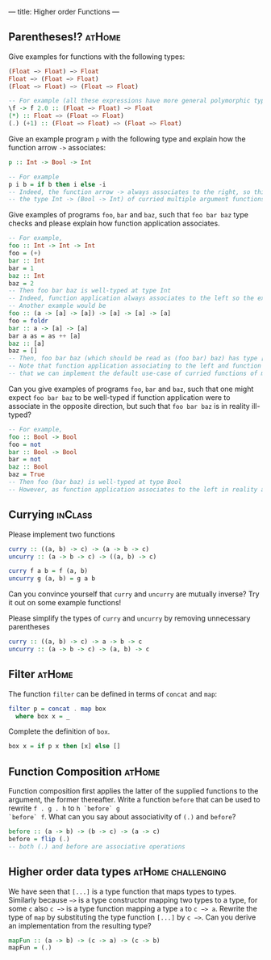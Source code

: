 ---
title: Higher order Functions
---

** Parentheses!? :atHome:
Give examples for functions with the following types:

#+BEGIN_SRC haskell
(Float −> Float) −> Float
Float −> (Float −> Float)
(Float −> Float) −> (Float −> Float)
#+END_SRC

#+BEGIN_SRC haskell  :solution
-- For example (all these expressions have more general polymorphic types, but, in particular, type check at the requested types)
\f -> f 2.0 :: (Float −> Float) −> Float 
(*) :: Float −> (Float −> Float)
(.) (+1) :: (Float −> Float) −> (Float −> Float) 
#+END_SRC

Give an example program ~p~ with the following type and explain how the function arrow ~->~ associates:
#+BEGIN_SRC haskell
p :: Int -> Bool -> Int
#+END_SRC
#+BEGIN_SRC haskell  :solution
-- For example
p i b = if b then i else -i
-- Indeed, the function arrow -> always associates to the right, so this type should be read as 
-- the type Int -> (Bool -> Int) of curried multiple argument functions, rather than the type (Int -> Bool) -> Int of higher order functions
#+END_SRC

Give examples of programs ~foo~, ~bar~ and ~baz~, such that ~foo bar baz~ type checks and please explain how function application associates.
#+BEGIN_SRC haskell  :solution
-- For example,
foo :: Int -> Int -> Int
foo = (+)
bar :: Int 
bar = 1
baz :: Int
baz = 2
-- Then foo bar baz is well-typed at type Int 
-- Indeed, function application always associates to the left so the expression should be read as (foo bar) baz
-- Another example would be 
foo :: (a -> [a] -> [a]) -> [a] -> [a] -> [a]
foo = foldr 
bar :: a -> [a] -> [a]
bar a as = as ++ [a] 
baz :: [a] 
baz = []
-- Then, foo bar baz (which should be read as (foo bar) baz) has type [a]
-- Note that function application associating to the left and function arrows associating to the right are nice behaviour because it means 
-- that we can implement the default use-case of curried functions of multiple arguments and partial application of such functions without writing many parentheses in either the type or the program.
#+END_SRC
Can you give examples of programs ~foo~, ~bar~ and ~baz~, such that one might expect ~foo bar baz~ to be well-typed if function application were to associate in the opposite direction, but such 
that ~foo bar baz~ is in reality ill-typed?
#+BEGIN_SRC haskell  :solution
-- For example,
foo :: Bool -> Bool
foo = not
bar :: Bool -> Bool 
bar = not
baz :: Bool
baz = True
-- Then foo (bar baz) is well-typed at type Bool
-- However, as function application associates to the left in reality and not to the right, foo bar baz should be parsed as (not not) True, which does not type check.
#+END_SRC



** Currying :inClass:
Please implement two functions

#+BEGIN_SRC haskell
curry :: ((a, b) -> c) -> (a -> b -> c)
uncurry :: (a -> b -> c) -> ((a, b) -> c)
#+END_SRC

#+BEGIN_SRC haskell :solution
curry f a b = f (a, b)
uncurry g (a, b) = g a b
#+END_SRC

Can you convince yourself that ~curry~ and ~uncurry~ are mutually inverse? Try it out on some example functions!

Please simplify the types of ~curry~ and ~uncurry~ by removing unnecessary parentheses
#+BEGIN_SRC haskell :solution
curry :: ((a, b) -> c) -> a -> b -> c
uncurry :: (a -> b -> c) -> (a, b) -> c
#+END_SRC



** Filter :atHome:
The function ~filter~ can be defined in terms of ~concat~ and ~map~:

#+BEGIN_SRC haskell
    filter p = concat . map box
      where box x = _
#+END_SRC

Complete the definition of ~box~.

#+BEGIN_SRC haskell :solution
box x = if p x then [x] else []
#+END_SRC


** Function Composition :atHome:

Function composition first applies the latter of the supplied
functions to the argument, the former thereafter. Write a function
~before~ that can be used to rewrite ~f . g . h~ to ~h `before` g
`before` f~. What can you say about associativity of ~(.)~ and
~before~?

#+BEGIN_SRC haskell :solution
before :: (a -> b) -> (b -> c) -> (a -> c)
before = flip (.)
-- both (.) and before are associative operations
#+END_SRC

** Higher order data types :atHome:challenging:

We have seen that ~[...]~ is a type function that maps types to
types. Similarly because ~−>~ is a type constructor mapping two types
to a type, for some ~c~ also ~c −>~ is a type function mapping a type
~a~ to ~c −> a~. Rewrite the type of ~map~ by substituting the type
function ~[...]~ by ~c −>~. Can you derive an implementation from the
resulting type?

#+BEGIN_SRC haskell :solution
mapFun :: (a -> b) -> (c -> a) -> (c -> b)
mapFun = (.)
#+END_SRC
